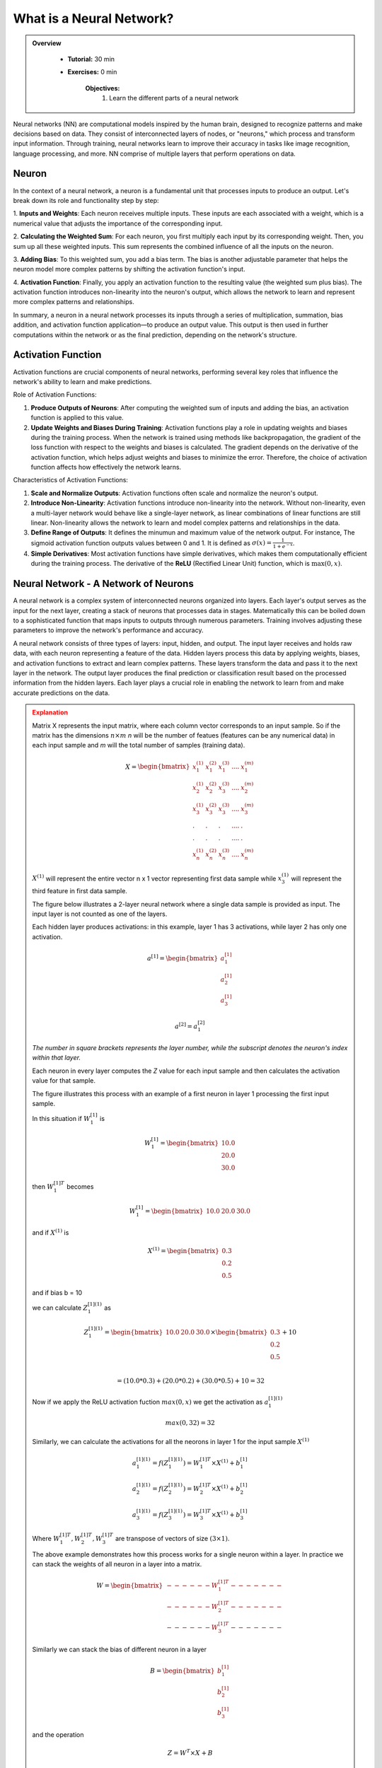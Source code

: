What is a Neural Network?
=========================

.. admonition:: Overview
   :class: Overview

    * **Tutorial:** 30 min
    * **Exercises:** 0 min

        **Objectives:**
            #. Learn the different parts of a neural network

Neural networks (NN) are computational models inspired by the human brain, designed to recognize patterns and make decisions based on data. They consist 
of interconnected layers of nodes, or "neurons," which process and transform input information. Through training, neural networks learn to improve their 
accuracy in tasks like image recognition, language processing, and more. NN comprise of multiple layers that perform operations on data.

Neuron
******

In the context of a neural network, a neuron is a fundamental unit that processes inputs to produce an 
output. Let's break down its role and functionality step by step:

1. **Inputs and Weights**: Each neuron receives multiple inputs. These inputs are each associated with a weight, which is a numerical value that adjusts 
the importance of the corresponding input. 

2. **Calculating the Weighted Sum**: For each neuron, you first multiply each input by its corresponding weight. Then, you sum up all these weighted inputs. 
This sum represents the combined influence of all the inputs on the neuron.

3. **Adding Bias**: To this weighted sum, you add a bias term. The bias is another adjustable parameter that helps the neuron model more complex patterns 
by shifting the activation function's input.

4. **Activation Function**: Finally, you apply an activation function to the resulting value (the weighted sum plus bias). The activation function introduces
non-linearity into the neuron's output, which allows the network to learn and represent more complex patterns and relationships.


.. image:: ../figs/neuron.drawio.png

In summary, a neuron in a neural network processes its inputs through a series of multiplication, summation, bias addition, and activation 
function application—to produce an output value. This output is then used in further computations within the network or as the final prediction, depending 
on the network's structure.



Activation Function
********************

Activation functions are crucial components of neural networks, performing several key roles that 
influence the network's ability to learn and make predictions. 

Role of Activation Functions:

1. **Produce Outputs of Neurons**: After computing the weighted sum of inputs and adding the bias, an activation function is applied to 
   this value. 

2. **Update Weights and Biases During Training**: Activation functions play a role in updating weights and biases during the training process. When the 
   network is trained using methods like backpropagation, the gradient of the loss function with respect to the weights and biases is calculated. 
   The gradient depends on the derivative of the activation function, which helps adjust weights and biases to minimize the error. Therefore, the choice of 
   activation function affects how effectively the network learns.

Characteristics of Activation Functions:

1. **Scale and Normalize Outputs**:
   Activation functions often scale and normalize the neuron's output. 
2. **Introduce Non-Linearity**:
   Activation functions introduce non-linearity into the network. Without non-linearity, even a multi-layer network would behave like a single-layer network, 
   as linear combinations of linear functions are still linear. Non-linearity allows the network to learn and model complex patterns 
   and relationships in the data.

3. **Define Range of Outputs**: It defines the minumun and maximum value of the network output. For instance, The sigmoid activation function outputs values 
   between 0 and 1. It is defined as :math:`\sigma(x) = \frac{1}{1 + e^{-x}}`. 
   
4. **Simple Derivatives**:
   Most activation functions have simple derivatives, which makes them computationally efficient during the training process. 
   The derivative of the **ReLU** (Rectified Linear Unit) function, which is :math:`\max(0, x)`.

Neural Network -  A Network of Neurons
**************************************

A neural network is a complex system of interconnected neurons organized into layers. Each layer's output serves as the input for the next layer, 
creating a stack of neurons that processes data in stages. Matematically this can be boiled down to a sophisticated function that maps inputs to outputs 
through numerous parameters. Training involves adjusting these parameters to improve the network's performance and accuracy.

.. image:: ../figs/layers.png

A neural network consists of three types of layers: input, hidden, and output. The input layer receives and holds raw data, with each neuron representing a 
feature of the data. Hidden layers process this data by applying weights, biases, and activation functions to extract and learn complex patterns. These layers 
transform the data and pass it to the next layer in the network. The output layer produces the final prediction or classification result based on the 
processed information from the hidden layers. Each layer plays a crucial role in enabling the network to learn from and make accurate predictions on the data.

.. admonition:: Explanation
   :class: attention

   Matrix X represents the input matrix, where each column vector corresponds to an input sample. So if the matrix has the dimensions :math:`n \times m`
   *n* will be the number of featues (features can be any numerical data) in each input sample and *m* will the total number of samples (training data). 

   .. math::
      
      X = \begin{bmatrix}
              x_{1}^{(1)} & x_{1}^{(2)}  & x_{1}^{(3)} & .... & x_{1}^{(m)} \\
              x_{2}^{(1)} & x_{2}^{(2)}  & x_{3}^{(3)} & .... & x_{2}^{(m)} \\
              x_{3}^{(1)} & x_{3}^{(2)}  & x_{3}^{(3)} & .... & x_{3}^{(m)} \\ 
              .           & .            & .           & .... & .           \\
              .           & .            & .           & .... & .           \\
              x_{n}^{(1)} & x_{n}^{(2)}  & x_{n}^{(3)} & .... & x_{n}^{(m)} 
          \end{bmatrix}

   :math:`X^{(1)}` will represent the entire vector n x 1 vector representing first data sample while 
   :math:`x_{3}^{(1)}` will represent the third feature in first data sample.

   The figure below illustrates a 2-layer neural network where a single data sample is provided as input.
   The input layer is not counted as one of the layers.

   .. image:: ../figs/2layer_NN.drawio.png

   Each hidden layer produces activations: in this example, layer 1 has 3 activations, while layer 2 has only one activation.

   .. math::
      a^{[1]} = \begin{bmatrix}
              a_{1}^{[1]} \\
              a_{2}^{[1]} \\
              a_{3}^{[1]} 
          \end{bmatrix}

   .. math::
      a^{[2]} = a_{1}^{[2]}
      
   *The number in square brackets represents the layer number, while the subscript denotes the neuron's index within that layer.*

   Each neuron in every layer computes the *Z* value for each input sample and then calculates the activation value for that sample. 
   
   The figure illustrates this process with an example of a first neuron in layer 1 processing the first input sample.

   .. image:: ../figs/activation.drawio.png

   In this situation if :math:`W_{1}^{[1]}` is 

   .. math::

      W_{1}^{[1]} = \begin{bmatrix}
                     10.0 \\
                     20.0 \\
                     30.0 
                  \end{bmatrix}

   then :math:`W_{1}^{[1]T}` becomes

   .. math::
      W_{1}^{[1]} = \begin{bmatrix}
                     10.0 & 20.0 & 30.0
                  \end{bmatrix}

   and if :math:`X^{(1)}` is 

   .. math::

      X^{(1)} = \begin{bmatrix}
                     0.3 \\
                     0.2 \\
                     0.5 
                  \end{bmatrix}

   and if bias b = 10

   we can calculate :math:`Z_{1}^{[1](1)}` as

   .. math::

      Z_{1}^{[1](1)} = \begin{bmatrix}
                     10.0 & 20.0 & 30.0
                  \end{bmatrix} \times \begin{bmatrix}
                                          0.3 \\
                                          0.2 \\
                                          0.5 
                                       \end{bmatrix} + 10 \\

                  = (10.0* 0.3) +  (20.0 * 0.2) + (30.0 * 0.5) + 10 = 32

   Now if we apply the ReLU activation fuction :math:`max(0, x)` we get the activation as :math:`a_{1}^{[1](1)}`

   .. math::
         max(0, 32) = 32
   
                 
   Similarly, we can calculate the activations for all the neorons in layer 1 for the input sample :math:`X^{(1)}`

   
   .. math::
      
      a_{1}^{[1](1)} = f(Z_{1}^{[1](1)}) = W_{1}^{[1]T} \times X^{(1)} + b_{1}^{[1]}

   .. math::

      a_{2}^{[1](1)} = f(Z_{2}^{[1](1)}) = W_{2}^{[1]T} \times X^{(1)} + b_{2}^{[1]}

   .. math::

      a_{3}^{[1](1)} = f(Z_{3}^{[1](1)}) = W_{3}^{[1]T} \times X^{(1)} + b_{3}^{[1]}

   Where :math:`W_{1}^{[1]T}, W_{2}^{[1]T}, W_{3}^{[1]T}` are transpose of vectors of size :math:`(3 \times 1)`.
   
   The above example demonstrates how this process works for a single neuron within a layer. In practice we can stack the weights of all neuron in a layer 
   into a matrix.

   .. math::

      W = \begin{bmatrix}
            ------ W_{1}^{[1]T} ------- \\  
            ------ W_{2}^{[1]T} ------- \\ 
            ------ W_{3}^{[1]T} ------- 
          \end{bmatrix}
          
   Similarly we can stack the bias of different neuron in a layer

   .. math::

      B = \begin{bmatrix}
               b_{1}^{[1]} \\
               b_{2}^{[1]} \\ 
               b_{3}^{[1]} 
          \end{bmatrix}

   and the operation 

   .. math::

      Z = W^{T} \times X + B 

   corresponds to the calculations

   .. math::
      
      Z^{[1](1)} = \begin{bmatrix}
                  Z_{1}^{[1](1)} \\  
                  Z_{2}^{[1](1)} \\ 
                  Z_{3}^{[1](1)} 
               \end{bmatrix}

   .. math::

            =  \begin{bmatrix}
                  W_{1}^{[1]T} \times X^{(1)} + b_{1}^{[1]} \\  
                  W_{2}^{[1]T} \times X^{(1)} + b_{2}^{[1]} \\ 
                  W_{3}^{[1]T} \times X^{(1)} + b_{3}^{[1]} 
               \end{bmatrix}

        

   and finally we apply the activation function to the above matrix

   .. math::

      a^{[1](1)}  = \begin{bmatrix}
                  f(Z_{1}^{[1](1)}) \\  
                  f(Z_{2}^{[1](1)}) \\ 
                  f(Z_{3}^{[1](1)}) 
               \end{bmatrix}

   .. math::

      = \begin{bmatrix}
                  a_{1}^{[1](1)} \\  
                  a_{2}^{[1](1)} \\ 
                  a_{3}^{[2](1)}  
               \end{bmatrix}
   



   The above example illustrates how a single input sample is processed by a layer with 3 neurons. For *m* input samples and *a* neurons, we can compute the 
   complete activation of the first layer for all samples as follows:

   .. math::
      
      a^{[1]} = \begin{bmatrix}
                  a_{1}^{(1)} & a_{1}^{(2)} & .... & a_{1}^{(m)} \\  
                  a_{2}^{(1)} & a_{2}^{(2)} & .... & a_{2}^{(m)} \\ 
                  a_{3}^{(1)} & a_{3}^{(2)} & .... & a_{3}^{(m)} \\
                  . & . & .... & . \\
                  . & . & .... & . \\
                  a_{a}^{(1)} & a_{a}^{(2)} & .... & a_{a}^{(m)} \\
               \end{bmatrix}

   This will basically involve a GEneral Matrix multiplication (GEMM) operations :math:`W^{[1]T} times X` where :math:`X` will be the entire input sample 
   represented as a matrix of dimensions :math:`n \times m` (where *n* is the number of features in an input sample and *m* is the number input samples. 
   In the above example *n* is 3). :math:`W^{[1]T}` will be a matrix of dimensions :math:`a \times m` (where *a* is the number of input neurons in that layer 
   and *m* is the number input samples. The above example *a* is 3). This will result in the output of the first layer represented as the matrix :math:`a^{[1]}` 
   and it will have the dimensions :math:`a \times n`. In matrix :math:`a^{[1]}`, the horizontal axis represents the training samples, while the vertical axis 
   represents the neurons in a layer.

               

Loss Function and Cost Functions
********************************

We typically initialize random weights for each neuron. Then, using the above method, calculations are propagated from one layer to the next, a process 
known as the **forward pass**. An **epoch** refers to a full pass through the entire training dataset, including performing forward passes 
for all data samples. 

1. The **loss function** (also known as the error function or objective function) measures the error or difference between 
the predicted output of the neural network and the actual target values for a single training example. 
In this tutorial loss function will be denoted as :math:`L(y', y)` where :math:`y'` is the predicted output while :math:`y` is the actual output. 

2. The **cost function** is the average or aggregate of the loss function computed over the entire training dataset. It provides a measure of the overall performance of the model across all examples. In this tutorial loss function will be denoted as :math:`J(W, b)` where :math:`w` is weight and :math:`b` is biases in the NN.


The network performs the following steps to calculate the cost:

1. Inputs the data.
2. Executes a forward pass to generate the network's output.
3. Computes the error in the output using the loss function. 

In the example of the 2-layer neural network we discussed earlier, the loss calculation would look like this:

.. math::
      
      Z^{[1]} = W^{[1]T} \times X + b^{[1]} \rightarrow a^{[1]} = f(Z^{[1]}) \rightarrow Z^{[2]} = W^{[2]T} \times X + b^{[2]} \rightarrow a^{[2]} = f(Z^{[2]}) \rightarrow L(a^{[2]}, y)

Where the loss :math:`L(y', y)` is

.. math::

   `L(y', y)` = y' - y = a^{[2]} - y

Since errors can be both positive and negative, we want to ensure they don't cancel each other out. 
Therefore, in the cost function :math:`J(W, b)` we typically use the square of the error or the absolute value to avoid this issue.


.. admonition:: Explanation
   :class: attention

      Mean Squared Error (MSE) is a common cost function.

      .. math::
         
         J(W, b) = \frac{1}{2} \times \sum_{n=1}^{m} (y_{train} - y_{network})^{2} 


Gradient Descent
****************

After computing the cost for an epoch, we can adjust the weights and biases to minimize the cost in the following epoch. So we have to find the value of *W* and *b* that gives the minimum value for :math:`J(W, b)`

.. image:: ../figs/gradient-descent.png
.. image:: ../figs/gradient.png

When selecting a cost function for a neural network, we usually choose a convex function to ensure a single local optimal value. To find this optimal value, we continuously update the model parameters:

.. math::

   w := w - \alpha \times \frac{\partial J(W, b)}{\partial w} \\
   b := w - \alpha \times \frac{\partial J(W, b)}{\partial b}

until we find the optimal values for *w* and *b* that yield the minimum value for :math:`J(W, b)`. Here :math:`\alpha` is the learning rate. 




.. admonition:: Explanation
   :class: attention

   The derivatives give you the slope (the direction in which we need to move the parameter values) of the loss function and eventually it moves to the local optimum.

   Suppose we have a function

   .. math::

      J = 3 \times v

   Then the derivative of j with respect to v is

   .. math::

      \frac{\partial J}{\partial v} = 3

   What this means is that if *v* changes by a small value :math:`\delta`, J changes by :math:`3 \times \delta`. For example

   .. math::
         v = 2 \rightarrow J = 6
         v = 2.001 \rightarrow j = 6.003

   In this example when v changes by 0.001 J changes by .003 (6.003 - 6).

But how does this approach help when the cost function :math:`J` involves weights and biases across multiple layers in the neural network, rather than just 
a single layer? So we are not dealing with :math:`J(W, b)` but instead :math:`J(W^{[1]}, W^{[1]}, ...., W^{[L]}, b^{[1]}, b^{[2]},...., b^{[L]})`. 
That is where we use the conscept of **Computational graphs**. 



.. admonition:: Explanation
   :class: attention


   Suppose we have a set of computations as follows:

   .. math::

      J(a, b c) = 3 \times (a + b \times c) \\

   We can rewrite this as:

   .. math::

      u = b \times c 

   .. math::

      v = a + u 

   .. math::

      J = 3 \times v

   We can reprsent this computation as a directed graph where the nodes represent operations and edges represent the flow of data between these operations. 

   .. image:: ../figs/comp_graph.drawio.png

   Then, by traversing the computational graph from right to left, we can determine how changes in parameters in one node affect the cost 
   function :math:`J(a, b c)`.

   If we change the value of *v* how much would the value of *J* change?

   .. math::

      \frac{\partial J}{\partial v} = 3   \; \rightarrow eq(1)

   How does the change in *a* change the value of *J* (chain rule)?

   .. math::

      \frac{\partial J}{\partial a} = \frac{\partial J}{\partial v} \times  \frac{\partial v}{\partial a} \\
      \frac{\partial J}{\partial v} = 3   \; (from \: eq(1)) \\
      \frac{\partial v}{\partial a} = 1 \\

      \frac{\partial J}{\partial a} = 3 \times 1 = 3   \; \rightarrow eq(2)

   How does the change in *u* change the value of *J* (chain rule)?

   .. math::

      \frac{\partial J}{\partial u} = \frac{\partial J}{\partial v} \times  \frac{\partial v}{\partial u} \\
      \frac{\partial J}{\partial v} = 3    \; (from \: eq(1)) \\
      \frac{\partial v}{\partial a} = 1 \\

      \frac{\partial J}{\partial u} = 3 \times 1 = 3  \; \rightarrow eq(3)

   How does the change in *b* change the value of *J* (chain rule)?

   .. math::

      \frac{\partial J}{\partial b} = \frac{\partial J}{\partial u} \times  \frac{\partial u}{\partial b} \\
      \frac{\partial J}{\partial u} = 3  \; (from \: eq(3)) \\
      \frac{\partial u}{\partial b} = c \\

      \frac{\partial J}{\partial u} = 3 \times c = 3c


   How does the change in *c* change the value of *J* (chain rule)?

   .. math::

      \frac{\partial J}{\partial c} = \frac{\partial J}{\partial u} \times  \frac{\partial u}{\partial c} \\
      \frac{\partial J}{\partial u} = 3  \; (from \: eq(3)) \\
      \frac{\partial u}{\partial c} = b \\

      \frac{\partial J}{\partial u} = 3 \times b = 3b

   As seen from above when computing a derivative it is easier to move from the right to left following the computation graph.



Backpropagation
***************

Based on the cost function, we may need to either excite (increase the influence) or inhibit (decrease the influence) certain neurons. To achieve this,
each layer indirectly affects the weights and biases of the preceding layer using the same computational graph concept we discussed earlier. This process 
is known as backpropagation.

So, how does backpropagation relate to computational graphs? Let's look at a small example to illustrate this.

.. code-block:: none

         \FOR{$j\i = 1$ \TO $m$}\\
            Z^{i} = W^{T}X^{i} + b \\
            a_{i} = f(Z^{i})   \\

            J+ = \frac{1}{m} \sum_{i=1}^{m} L(a^{i}, y^{i})\\

            dZ^{i} += a^{i} - y^{i} \\
            dW_{1} += X_{1}^{i} - dZ^{i}\\
            dW_{2} += X_{2}^{i} - dZ^{i}\\
            db += dZ^{i} \\

         J = J / m \\
         dW_{1} = dW_{1} / m \\
         dW_{2} = dW_{2} / m \\
         db  = db / m   \\ 

         W_{1} = W_{1} - \alpha \times dW_{1} \\
         W_{2} = W_{2} - \alpha \times dW_{2} \\
         b = b - \alpha \times db 


Where :math:`dW_{1} = \frac{\partial J}{\partial W_{1}}`, :math:`dW_{2} = \frac{\partial J}{\partial W_{2}}` and :math:`db = \frac{\partial J}{\partial b}`.
This value will vary according to the cost function **J**. In practice, we will replace the for loop with a vectorized implementation to improve efficiency.

Convergence
***************

Finally, we stop the training when the network converges. In the context of neural networks, convergence refers to the point where the training process 
stabilizes, and the performance metrics (such as the cost function) cease to improve significantly or become consistent.





.. admonition:: Key Points
   :class: hint

      #. At its core, a neural network performs general matrix-matrix operations (GEMM).
      #. After each epoch, weights are adjusted to recalibrate the network.
      #. The more data you have, the more effective this recalibration becomes (brute force approach).